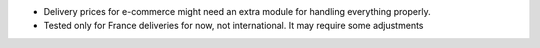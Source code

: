 * Delivery prices for e-commerce might need an extra module for handling everything properly.

* Tested only for France deliveries for now, not international. It may require some adjustments
